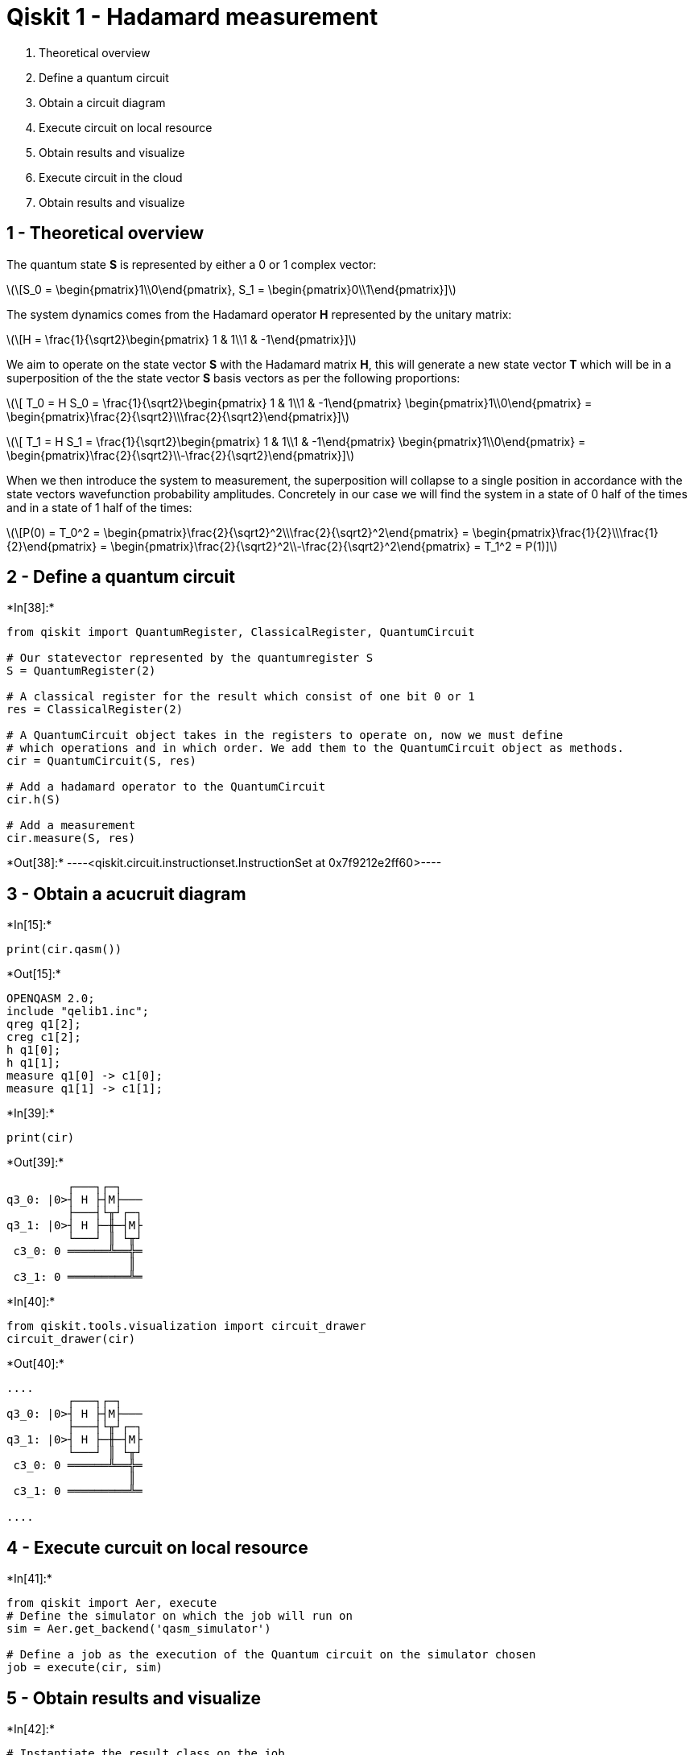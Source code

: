 [[qiskit-1---hadamard-measurement]]
= Qiskit 1 - Hadamard measurement

1.  Theoretical overview
2.  Define a quantum circuit
3.  Obtain a circuit diagram
4.  Execute circuit on local resource
5.  Obtain results and visualize
6.  Execute circuit in the cloud
7.  Obtain results and visualize

[[theoretical-overview]]
== 1 - Theoretical overview

The quantum state *S* is represented by either a 0 or 1 complex vector:

latexmath:[\[S_0 = \begin{pmatrix}1\\0\end{pmatrix}, S_1 = \begin{pmatrix}0\\1\end{pmatrix}\]]

The system dynamics comes from the Hadamard operator *H* represented by
the unitary matrix:

latexmath:[\[H = \frac{1}{\sqrt2}\begin{pmatrix} 1 & 1\\1 & -1\end{pmatrix}\]]

We aim to operate on the state vector *S* with the Hadamard matrix *H*,
this will generate a new state vector *T* which will be in a
superposition of the the state vector *S* basis vectors as per the
following proportions:

latexmath:[\[ T_0 = H S_0 = \frac{1}{\sqrt2}\begin{pmatrix} 1 & 1\\1 & -1\end{pmatrix} \begin{pmatrix}1\\0\end{pmatrix} = \begin{pmatrix}\frac{2}{\sqrt2}\\\frac{2}{\sqrt2}\end{pmatrix}\]]

latexmath:[\[ T_1 = H S_1 = \frac{1}{\sqrt2}\begin{pmatrix} 1 & 1\\1 & -1\end{pmatrix} \begin{pmatrix}1\\0\end{pmatrix} = \begin{pmatrix}\frac{2}{\sqrt2}\\-\frac{2}{\sqrt2}\end{pmatrix}\]]

When we then introduce the system to measurement, the superposition will
collapse to a single position in accordance with the state vectors
wavefunction probability amplitudes. Concretely in our case we will find
the system in a state of 0 half of the times and in a state of 1 half of
the times:

latexmath:[\[P(0) = T_0^2 = \begin{pmatrix}\frac{2}{\sqrt2}^2\\\frac{2}{\sqrt2}^2\end{pmatrix} = \begin{pmatrix}\frac{1}{2}\\\frac{1}{2}\end{pmatrix} = \begin{pmatrix}\frac{2}{\sqrt2}^2\\-\frac{2}{\sqrt2}^2\end{pmatrix} = T_1^2 = P(1)\]]

[[define-a-quantum-circuit]]
== 2 - Define a quantum circuit


+*In[38]:*+
[source, ipython3]
----
from qiskit import QuantumRegister, ClassicalRegister, QuantumCircuit

# Our statevector represented by the quantumregister S
S = QuantumRegister(2)

# A classical register for the result which consist of one bit 0 or 1
res = ClassicalRegister(2)

# A QuantumCircuit object takes in the registers to operate on, now we must define 
# which operations and in which order. We add them to the QuantumCircuit object as methods.
cir = QuantumCircuit(S, res)

# Add a hadamard operator to the QuantumCircuit
cir.h(S)

# Add a measurement
cir.measure(S, res)
----


+*Out[38]:*+
----<qiskit.circuit.instructionset.InstructionSet at 0x7f9212e2ff60>----

[[obtain-a-acucruit-diagram]]
== 3 - Obtain a acucruit diagram


+*In[15]:*+
[source, ipython3]
----
print(cir.qasm())
----


+*Out[15]:*+
----
OPENQASM 2.0;
include "qelib1.inc";
qreg q1[2];
creg c1[2];
h q1[0];
h q1[1];
measure q1[0] -> c1[0];
measure q1[1] -> c1[1];

----


+*In[39]:*+
[source, ipython3]
----
print(cir)
----


+*Out[39]:*+
----
         ┌───┐┌─┐   
q3_0: |0>┤ H ├┤M├───
         ├───┤└╥┘┌─┐
q3_1: |0>┤ H ├─╫─┤M├
         └───┘ ║ └╥┘
 c3_0: 0 ══════╩══╬═
                  ║ 
 c3_1: 0 ═════════╩═
                    
----


+*In[40]:*+
[source, ipython3]
----
from qiskit.tools.visualization import circuit_drawer
circuit_drawer(cir)
----


+*Out[40]:*+
----
....
         ┌───┐┌─┐   
q3_0: |0>┤ H ├┤M├───
         ├───┤└╥┘┌─┐
q3_1: |0>┤ H ├─╫─┤M├
         └───┘ ║ └╥┘
 c3_0: 0 ══════╩══╬═
                  ║ 
 c3_1: 0 ═════════╩═
                    
....
----

[[execute-curcuit-on-local-resource]]
== 4 - Execute curcuit on local resource


+*In[41]:*+
[source, ipython3]
----
from qiskit import Aer, execute
# Define the simulator on which the job will run on
sim = Aer.get_backend('qasm_simulator')

# Define a job as the execution of the Quantum circuit on the simulator chosen
job = execute(cir, sim)
----

[[obtain-results-and-visualize]]
== 5 - Obtain results and visualize


+*In[42]:*+
[source, ipython3]
----
# Instantiate the result class on the job
result = job.result()

# Get statistics from the execution of the curcuit. These are the outcome measurements
# from 1 000 trials.
count = result.get_counts(cir)
print(count)
----


+*Out[42]:*+
----
{'11': 270, '00': 242, '01': 257, '10': 255}
----


+*In[43]:*+
[source, ipython3]
----
from qiskit.tools.visualization import plot_histogram, iplot_histogram

plot_histogram(count)
----


+*Out[43]:*+
----
![png](output_12_0.png)
----
